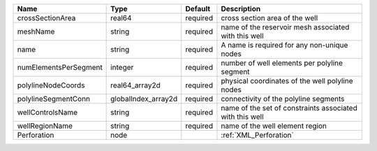 

===================== =================== ======== ======================================================== 
Name                  Type                Default  Description                                              
===================== =================== ======== ======================================================== 
crossSectionArea      real64              required cross section area of the well                           
meshName              string              required name of the reservoir mesh associated with this well     
name                  string              required A name is required for any non-unique nodes              
numElementsPerSegment integer             required number of well elements per polyline segment             
polylineNodeCoords    real64_array2d      required physical coordinates of the well polyline nodes          
polylineSegmentConn   globalIndex_array2d required connectivity of the polyline segments                    
wellControlsName      string              required name of the set of constraints associated with this well 
wellRegionName        string              required name of the well element region                          
Perforation           node                         :ref:`XML_Perforation`                                   
===================== =================== ======== ======================================================== 


